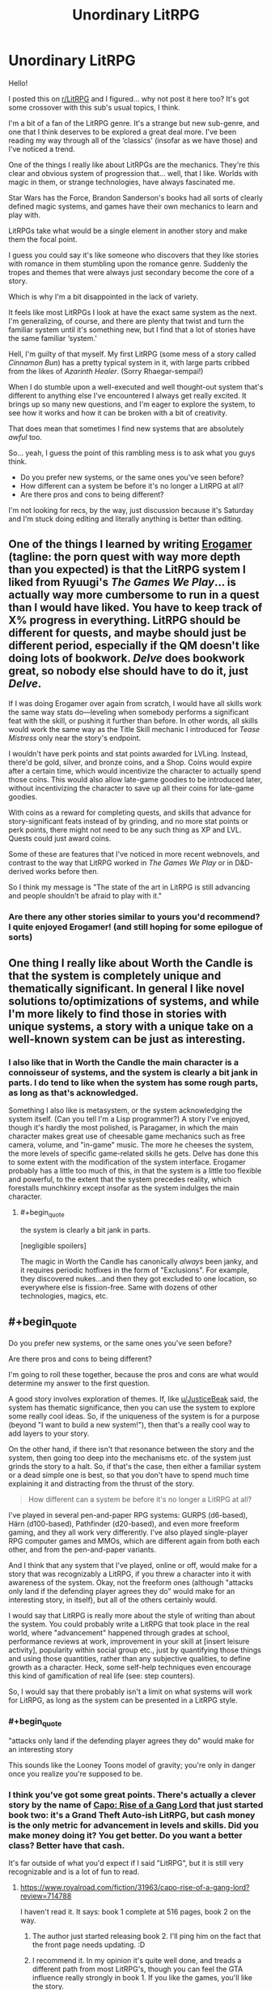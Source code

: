 #+TITLE: Unordinary LitRPG

* Unordinary LitRPG
:PROPERTIES:
:Author: RavensDagger
:Score: 17
:DateUnix: 1603557906.0
:END:
Hello!

I posted this on [[/r/LitRPG][r/LitRPG]] and I figured... why not post it here too? It's got some crossover with this sub's usual topics, I think.

I'm a bit of a fan of the LitRPG genre. It's a strange but new sub-genre, and one that I think deserves to be explored a great deal more. I've been reading my way through all of the ‘classics' (insofar as we have those) and I've noticed a trend.

One of the things I really like about LitRPGs are the mechanics. They're this clear and obvious system of progression that... well, that I like. Worlds with magic in them, or strange technologies, have always fascinated me.

Star Wars has the Force, Brandon Sanderson's books had all sorts of clearly defined magic systems, and games have their own mechanics to learn and play with.

LitRPGs take what would be a single element in another story and make them the focal point.

I guess you could say it's like someone who discovers that they like stories with romance in them stumbling upon the romance genre. Suddenly the tropes and themes that were always just secondary become the core of a story.

Which is why I'm a bit disappointed in the lack of variety.

It feels like most LitRPGs I look at have the exact same system as the next. I'm generalizing, of course, and there are plenty that twist and turn the familiar system until it's something new, but I find that a lot of stories have the same familiar ‘system.'

Hell, I'm guilty of that myself. My first LitRPG (some mess of a story called /Cinnamon Bun/) has a pretty typical system in it, with large parts cribbed from the likes of /Azarinth Healer/. (Sorry Rhaegar-sempai!)

When I do stumble upon a well-executed and well thought-out system that's different to anything else I've encountered I always get really excited. It brings up so many new questions, and I'm eager to explore the system, to see how it works and how it can be broken with a bit of creativity.

That does mean that sometimes I find new systems that are absolutely /awful/ too.

So... yeah, I guess the point of this rambling mess is to ask what you guys think.

- Do you prefer new systems, or the same ones you've seen before?
- How different can a system be before it's no longer a LitRPG at all?
- Are there pros and cons to being different?

I'm not looking for recs, by the way, just discussion because it's Saturday and I'm stuck doing editing and literally anything is better than editing.


** One of the things I learned by writing [[https://forum.questionablequesting.com/threads/the-erogamer-original.5465/][Erogamer]] (tagline: the porn quest with way more depth than you expected) is that the LitRPG system I liked from Ryuugi's /The Games We Play/... is actually way more cumbersome to run in a quest than I would have liked. You have to keep track of X% progress in everything. LitRPG should be different for quests, and maybe should just be different period, especially if the QM doesn't like doing lots of bookwork. /Delve/ does bookwork great, so nobody else should have to do it, just /Delve/.

If I was doing Erogamer over again from scratch, I would have all skills work the same way stats do---leveling when somebody performs a significant feat with the skill, or pushing it further than before. In other words, all skills would work the same way as the Title Skill mechanic I introduced for /Tease Mistress/ only near the story's endpoint.

I wouldn't have perk points and stat points awarded for LVLing. Instead, there'd be gold, silver, and bronze coins, and a Shop. Coins would expire after a certain time, which would incentivize the character to actually spend those coins. This would also allow late-game goodies to be introduced later, without incentivizing the character to save up all their coins for late-game goodies.

With coins as a reward for completing quests, and skills that advance for story-significant feats instead of by grinding, and no more stat points or perk points, there might not need to be any such thing as XP and LVL. Quests could just award coins.

Some of these are features that I've noticed in more recent webnovels, and contrast to the way that LitRPG worked in /The Games We Play/ or in D&D-derived works before then.

So I think my message is "The state of the art in LitRPG is still advancing and people shouldn't be afraid to play with it."
:PROPERTIES:
:Author: groon_the_walker
:Score: 23
:DateUnix: 1603679185.0
:END:

*** Are there any other stories similar to yours you'd recommend? I quite enjoyed Erogamer! (and still hoping for some epilogue of sorts)
:PROPERTIES:
:Author: degenerate__weeb
:Score: 2
:DateUnix: 1604172667.0
:END:


** One thing I really like about Worth the Candle is that the system is completely unique and thematically significant. In general I like novel solutions to/optimizations of systems, and while I'm more likely to find those in stories with unique systems, a story with a unique take on a well-known system can be just as interesting.
:PROPERTIES:
:Author: JusticeBeak
:Score: 26
:DateUnix: 1603558899.0
:END:

*** I also like that in Worth the Candle the main character is a connoisseur of systems, and the system is clearly a bit jank in parts. I do tend to like when the system has some rough parts, as long as that's acknowledged.

Something I also like is metasystem, or the system acknowledging the system itself. (Can you tell I'm a Lisp programmer?) A story I've enjoyed, though it's hardly the most polished, is Paragamer, in which the main character makes great use of cheesable game mechanics such as free camera, volume, and "in-game" music. The more he cheeses the system, the more levels of specific game-related skills he gets. Delve has done this to some extent with the modification of the system interface. Erogamer probably has a little too much of this, in that the system is a little too flexible and powerful, to the extent that the system precedes reality, which forestalls munchkinry except insofar as the system indulges the main character.
:PROPERTIES:
:Author: Amonwilde
:Score: 20
:DateUnix: 1603568496.0
:END:

**** #+begin_quote
  the system is clearly a bit jank in parts.
#+end_quote

[negligible spoilers]

The magic in Worth the Candle has canonically /always/ been janky, and it requires periodic hotfixes in the form of "Exclusions". For example, they discovered nukes...and then they got excluded to one location, so everywhere else is fission-free. Same with dozens of other technologies, magics, etc.
:PROPERTIES:
:Author: ulyssessword
:Score: 19
:DateUnix: 1603595644.0
:END:


** #+begin_quote
  Do you prefer new systems, or the same ones you've seen before?

  Are there pros and cons to being different?
#+end_quote

I'm going to roll these together, because the pros and cons are what would determine my answer to the first question.

A good story involves exploration of themes. If, like [[/u/JusticeBeak][u/JusticeBeak]] said, the system has thematic significance, then you can use the system to explore some really cool ideas. So, if the uniqueness of the system is for a purpose (beyond "I want to build a new system!"), then that's a really cool way to add layers to your story.

On the other hand, if there isn't that resonance between the story and the system, then going too deep into the mechanisms etc. of the system just grinds the story to a halt. So, if that's the case, then either a familiar system or a dead simple one is best, so that you don't have to spend much time explaining it and distracting from the thrust of the story.

#+begin_quote
  How different can a system be before it's no longer a LitRPG at all?
#+end_quote

I've played in several pen-and-paper RPG systems: GURPS (d6-based), Härn (d100-based), Pathfinder (d20-based), and even more freeform gaming, and they all work very differently. I've also played single-player RPG computer games and MMOs, which are different again from both each other, and from the pen-and-paper variants.

And I think that any system that I've played, online or off, would make for a story that was recognizably a LitRPG, if you threw a character into it with awareness of the system. Okay, not the freeform ones (although "attacks only land if the defending player agrees they do" would make for an interesting story, in itself), but all of the others certainly would.

I would say that LitRPG is really more about the style of writing than about the system. You could probably write a LitRPG that took place in the real world, where "advancement" happened through grades at school, performance reviews at work, improvement in your skill at [insert leisure activity], popularity within social group etc., just by quantifying those things and using those quantities, rather than any subjective qualities, to define growth as a character. Heck, some self-help techniques even encourage this kind of gamification of real life (see: step counters).

So, I would say that there probably isn't a limit on what systems will work for LitRPG, as long as the system can be presented in a LitRPG style.
:PROPERTIES:
:Author: Nimelennar
:Score: 8
:DateUnix: 1603570984.0
:END:

*** #+begin_quote
  "attacks only land if the defending player agrees they do" would make for an interesting story
#+end_quote

This sounds like the Looney Toons model of gravity; you're only in danger once you realize you're supposed to be.
:PROPERTIES:
:Author: JusticeBeak
:Score: 9
:DateUnix: 1603571296.0
:END:


*** I think you've got some great points. There's actually a clever story by the name of [[https://www.royalroad.com/fiction/31963/capo-rise-of-a-gang-lord][Capo: Rise of a Gang Lord]] that just started book two: it's a Grand Theft Auto-ish LitRPG, but cash money is the only metric for advancement in levels and skills. Did you make money doing it? You get better. Do you want a better class? Better have that cash.

It's far outside of what you'd expect if I said "LitRPG", but it is still very recognizable and is a lot of fun to read.
:PROPERTIES:
:Author: MimicSquid
:Score: 7
:DateUnix: 1603576637.0
:END:

**** [[https://www.royalroad.com/fiction/31963/capo-rise-of-a-gang-lord?review=714788]]

I haven't read it. It says: book 1 complete at 516 pages, book 2 on the way.
:PROPERTIES:
:Author: RetardedWabbit
:Score: 2
:DateUnix: 1603576835.0
:END:

***** The author just started releasing book 2. I'll ping him on the fact that the front page needs updating. :D
:PROPERTIES:
:Author: MimicSquid
:Score: 5
:DateUnix: 1603577192.0
:END:


***** I recommend it. In my opinion it's quite well done, and treads a different path from most LitRPG's, though you can feel the GTA influence really strongly in book 1. If you like the games, you'll like the story.
:PROPERTIES:
:Author: MimicSquid
:Score: 3
:DateUnix: 1603577453.0
:END:


**** In addition to changing how experience is gained (which is really cool), I also like the "Street Cred" stat. I think stats that depart from the standard straight forward physical/mental/magic stats have a lot of untapped potential.
:PROPERTIES:
:Author: lysogeny99999
:Score: 2
:DateUnix: 1604456598.0
:END:


*** #+begin_quote
  just by quantifying those things and using those quantities, rather than any subjective qualities, to define growth as a character.
#+end_quote

To qualify as a litRPG I would expect that quantification to have some mechanical effect. Skills might be oddly broad, if you lean Computer V by only using Windows you're as good on Linux as someone who got Computer V on Linux.

Or maybe you unlock points based on your overall term score, so that A in maths earns you points that could be spent on improving your football instead of maths. Can you balance short term needs (next year's math class is harder) with long term needs (you need a lot of social skills to achieve your dream of becoming mayor)
:PROPERTIES:
:Author: TheColourOfHeartache
:Score: 3
:DateUnix: 1603659005.0
:END:


** #+begin_quote
  Hell, I'm guilty of that myself. My first LitRPG (some mess of a story called /Cinnamon Bun/) has a pretty typical system in it
#+end_quote

Did a double take at this part and had to scroll back up to check your username.

Fancy seeing you here Mr Raven! hahahah

​

Tbh the systems tend to be more of an afterthought to me. Doesn't really matter if the systems themselves are that unique or well worn, but rather how they're used/what they're used for. What I focus on is always the characters and character interactions, or how the setting at large changes, that's what always makes or breaks a story in my eyes.

Obviously, seeing the characters heading towards unusual paths tends to be quite hooking as well, or anything that fundamentally shakes the world and such.

Like, I'm not a fan of the ol' formula of /"haha MC punch baddies. Is strongest there is. Much OP"/; but I really enjoy the formula of /"MC & friends shake the very foundations of society and the world. Nothing will ever be the same"/, y'know?

[[https://www.royalroad.com/fiction/33378/i-became-a-biologist-in-a-fantasy-world/chapter/511524/abiogenesis][Abiogenesis]] is a pretty good example of this, if you're interested.

There was another pretty decent one I haven't read in forever that had an interesting system, good characters and interactions, but can't quite recall the name of. It was about a guy who got isekai'd and became an affliction specialist, got a colony of eldritch flesh eating worms which he named Bob as a familiar, and helped heal people at a doctor's clinic. Would be appreciated if someone could remind me the name if they know it
:PROPERTIES:
:Author: Gooey-
:Score: 6
:DateUnix: 1603631452.0
:END:

*** Hi <3

I think the story you're thinking of is He Who Fights With Monsters.

The story has a very neat system to it, though I dislike the main character and after catching up I never kept up with it.

I enjoy stories that weave the system into the story, as a source of conflict or an adversary. Just tacking it on feels kind of cheap now.
:PROPERTIES:
:Author: RavensDagger
:Score: 8
:DateUnix: 1603633492.0
:END:

**** Ahh, I see! In that case, 2 examples of such systems come to mind, both of which are wildly different stories compared to one another.

Worth The Candle, which I'm sure you've heard by now the folk here really enjoy (it's p good ngl) has a system that, without delving too much into spoilers, sorta has a will of its own, and actively fights against people trying to get too OP.

The other one is Solo Leveling, which is more along the lines of a cliche wish fulfillment OP protagonist (I do have to say, however, that while the writing is mediocre, the art and monster designs are absolutely incredible). Although I dropped this one a while ago (I can only read people reacting dramatically and crying out in shock every time the protagonist moves a finger for so long before it gets really fucking old), as far as I remember, the system was implied to have an agenda of its own, one that didn't bode too well for the MC.
:PROPERTIES:
:Author: Gooey-
:Score: 2
:DateUnix: 1603643636.0
:END:


*** #+begin_quote
  It was about a guy who got isekai'd and became an affliction specialist, got a colony of eldritch flesh eating worms which he named Bob as a familiar, and helped heal people at a doctor's clinic. Would be appreciated if someone could remind me the name if they know it
#+end_quote

[[https://www.royalroad.com/fiction/26294/he-who-fights-with-monsters][He Who Fights With Monsters]] by Shirtaloon

It started out pretty good, but the author has really doubled down on the MC being edgy for no reason lately. Like, at first it was a tactic used to throw his opponents off and get people interested in him because he was crazy/eccentric (depending on which side they fell on) but lately it's like the guy just decided to be ~zany~. It's like the MC is crying out for attention, except that people are already paying attention to him because he's important.

It suck because there was some genuine character growth, but then that all fell away and it's like the MC goes from 30 to 13 whenever someone says "hey, what's up?"
:PROPERTIES:
:Author: Do_Not_Go_In_There
:Score: 6
:DateUnix: 1604065243.0
:END:


*** Oof. Abiogenesis is 2meIRL4meIRL.
:PROPERTIES:
:Author: Charlie___
:Score: 2
:DateUnix: 1603708356.0
:END:


** Apocalypse: Generic System has a nicely minimalist system, a stat each for body, mind and magic, people can get a single simple yet open ended skill with their class such as set trigger, raise dead, heal or so on. Beyond that it's all practice and ingenuity. It really helps it work as a support for the characters and story rather than as a focus or crutch.

Street Cultivation calls itself "a modern wuxia/litrpg hybrid" but that doesn't really sum it up. The litrpg aspect comes in with how standardized and numeric modern cultivation assessment has become but it's purely descriptive rather than prescriptive so I don't think it really fits with the rest.

I like both of those because they aren't an excuse for oversimplification like most litrpg systems are.

I do think you're a bit unfair to Cinnamon Bun, it's system is definitely generic but I'd hardly call it a mess.
:PROPERTIES:
:Author: OnlyEvonix
:Score: 4
:DateUnix: 1603937047.0
:END:


** I think I definitely like unusual systems and, generally, I like those that emphasise skills rather than stats. Stats are just arbitrary numbers. Skills you can see being used and you can have all sorts of interesting synergies.

Two examples of good systems -

Wake of the Ravager by Macronomicon

People undergo 'breaks' when they are near large amounts of warp. Warp is released by things dying, so you can get your first break from the slaughter of some animals, but subsequent breaks require more death like large battlefields.

While undergoing a break, you can learn skills. Skills can be magical (like duplimancy - the ability to duplicate things) or just enchantments of normal likes like (like sneak - the art of, um, sneaking). Once skills level up, you get perks or mutations that let the skills do new and interesting things. There are also stats but they're less important.

This story is all about the main character maximising the synergy in his skills to do broken things.

The Sins of Cinnamon by Questingdragon

This story makes stats at least somewhat interesting. They're tied to classes. Each class gives you a number of stats, though they can be weird things Truth or Seduction not just Strength and Constitution. This story has a really interesting idea with class evolution, with branching classes, which open up new stats and new skills. This story is rather NSFW by the way.
:PROPERTIES:
:Author: GlimmervoidG
:Score: 3
:DateUnix: 1603666510.0
:END:


** I am really hoping that litRPG starts to experiment and branch out in the future. In addition to what has already been mentioned, 99% of litRPG protagonists start at LVL 1. Exploring the system with them and determining their build can be a lot of fun, but it restricts variety quite a bit.

Could a heist story where the team recruits our LVL 30 [Wardbreaker] protagonist be interesting? I think so. Or a high level [Detective] whose build is outdated compared to his younger [Divination Mage] collogues. I'm excited to see where the genre goes. Also as a side note I really liked cinnamon bun, although I think the story's "System" was probably one of the weakest parts of the story. I'd love to see something more experimental.
:PROPERTIES:
:Author: lysogeny99999
:Score: 3
:DateUnix: 1604456205.0
:END:

*** Yeah, Cinnamon Bun's system is a bit... vanilla. It was never the focus of the story, really.

I've been trying some new things with Stray Cat Strut (A literal pay-to-win system) and Fluff (a morality system pushed to its extreme) and I think if I continue to write new LitRPGs, I'll be doing so while trying new ways to explore the mechanical aspects of the genre.
:PROPERTIES:
:Author: RavensDagger
:Score: 4
:DateUnix: 1604456637.0
:END:


*** I'm enjoying Sylver Seeker for exactly that reason. Without spoiling the story, the character himself isn't starting at the beginning of his life even if he's starting anew. It helps give the story some grounding; letting us explore the system with him without everything being entirely tentative and new.
:PROPERTIES:
:Author: MimicSquid
:Score: 1
:DateUnix: 1604459540.0
:END:


** ​

#+begin_quote
  Do you prefer new systems, or the same ones you've seen before?
#+end_quote

Same one

#+begin_quote
  How different can a system be before it's no longer a LitRPG at all?
#+end_quote

Litrpg is vague enough genre without sharp boundaries, but I'd say the common part is the power is adequately represented by numbers and gained (directly or indirectly) mostly from experience.

#+begin_quote
  Are there pros and cons to being different?
#+end_quote

Pro: Obvious. Readers generally like fresh settings.

Cons: Author need much more expositions and infodumps. More easy for author to miss inconsistencies in the text. Some readers would disagree with author what constitute inconsistency. Some readers will be repulsed by new settings for whatever reason.
:PROPERTIES:
:Author: serge_cell
:Score: 2
:DateUnix: 1603632674.0
:END:

*** I'm curious, by these standards, would Worm be considered a litRPG fic? It has names for qualities of power and numbers for their quantity, and during the course of the story the MC gains knowledge of the system and thus how to exploit it for maximum utility.
:PROPERTIES:
:Author: DuplexFields
:Score: 3
:DateUnix: 1603663590.0
:END:

**** #+begin_quote
  , would Worm be considered a litRPG
#+end_quote

Nop

#+begin_quote
  It has names for qualities of power and numbers for their quantity
#+end_quote

It's explicitly shown in Worm that number don't /represent/ power. It's just estimation of combat aspect of power done by PRT. I mean here /represent/ in mathematical, not metaphorical sense. There should be unambiguous function from power to number, not dependent on human understanding, and number put hard limits on power.

#+begin_quote
  gains knowledge of the system and thus how to exploit it for maximum utility.
#+end_quote

Experience don't universally translate to power increase. Most of para stagnate despite experience accumulation and for most of para biggest part of their power is hereditary, not gained step by step.
:PROPERTIES:
:Author: serge_cell
:Score: 3
:DateUnix: 1603692178.0
:END:

***** That number=power is about as narratively unsatisfying to me as always meeting the murderer during the first post-open segment of a police procedural (NCIS, I'm looking at you.)

In Worm, Taylor's power ratings should be increasing every time she figures out a new use of her powers, as a consequence and not as a cause. Talking through her swarm? Stranger 1. Multiple swarm-silhouettes while she's hiding inside one? Stranger 3. Parahumans stagnate because they rely on their basic understanding of their own powers; she boosts the stats of the Chicago Wards just by teaching them tactical thinking.

Anyway, thanks for helping me figure out I'm not interested in by-the-numbers litRPGs.
:PROPERTIES:
:Author: DuplexFields
:Score: 4
:DateUnix: 1603720971.0
:END:


** #+begin_quote
  Do you prefer new systems, or the same ones you've seen before
#+end_quote

I'm highly flexible but I do want my systems to get the basics right. It should have verisimilitude for someone whose played RPGs.

As a rule of thumb that means three things: No defeating people too many levels ahead of you. Trade offs are everywhere, nobody is good at everything. A well planned build is the key to success, characters who wing it will hit their limits.

In other words. Do what Delve does.

(Intently that second one is why I think mixing cultivation and litRPG is a bad idea. One has a heritage of solo heroes fighting duals, the other has a heritage of synergistic parties. If you mix them something has to give)

#+begin_quote
  How different can a system be before it's no longer a LitRPG at all?
#+end_quote

Very different IMO it's a lot easier to make a bad litRPG system than a system that's not litRPG.

#+begin_quote
  Are there pros and cons to being different?
#+end_quote

Uniqueness is good IMO, stuff like Draw of the Unknown is great.
:PROPERTIES:
:Author: TheColourOfHeartache
:Score: 2
:DateUnix: 1603659775.0
:END:


** - Do you prefer new systems, or the same ones you've seen before?

New, definitely new. A lot, probably even most, LitRPG is trash and will be considered unreadable in a decade. I think the genre is very new and needs improvement and some of that improvement may be in the form of new systems.

- How different can a system be before it's no longer a LitRPG at all?

Fairly different, I think. Does The Wandering Inn count as LitRPG? (Yes, it does!) It barely uses levels or RPG mechanics, except when it does. One of my favorite aspects of TWI is that leveling is optional and leveling carries an opportunity cost, e.g leveling as a mage closes you off from non-mage-like thinking and ways of acting. (The entire Ryoka storyline hints at this basically.) I think the entire reason there is so little innovation in-universe before the Earthers arrive _because_ leveling forces you entire very narrow fields of focus and narrow strengths are antithetical to innovation.

Also consider that you can have systems without it being a LitRPG. Orconomics features a DnD-esque world, classic fantasy races, adventuring, loot, etc and yet is _not_ a LitRPG. And this is fine, it's a great story without needing RPG-logic included.
:PROPERTIES:
:Author: Afforess
:Score: 2
:DateUnix: 1603989220.0
:END:
